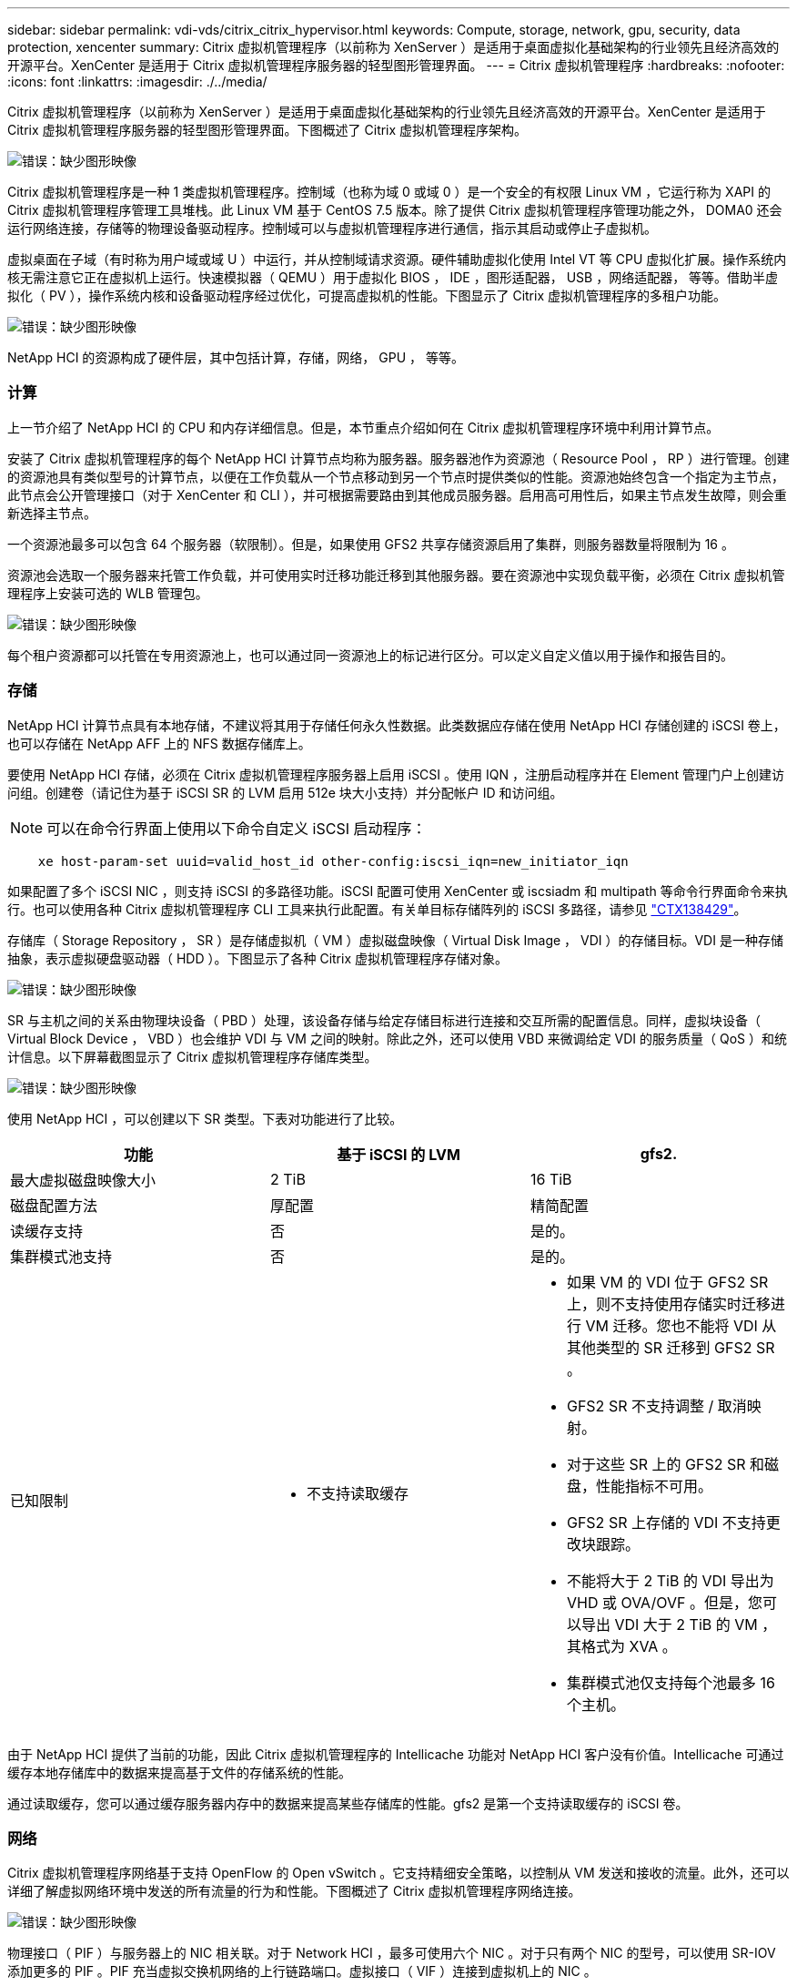 ---
sidebar: sidebar 
permalink: vdi-vds/citrix_citrix_hypervisor.html 
keywords: Compute, storage, network, gpu, security, data protection, xencenter 
summary: Citrix 虚拟机管理程序（以前称为 XenServer ）是适用于桌面虚拟化基础架构的行业领先且经济高效的开源平台。XenCenter 是适用于 Citrix 虚拟机管理程序服务器的轻型图形管理界面。 
---
= Citrix 虚拟机管理程序
:hardbreaks:
:nofooter: 
:icons: font
:linkattrs: 
:imagesdir: ./../media/


[role="lead"]
Citrix 虚拟机管理程序（以前称为 XenServer ）是适用于桌面虚拟化基础架构的行业领先且经济高效的开源平台。XenCenter 是适用于 Citrix 虚拟机管理程序服务器的轻型图形管理界面。下图概述了 Citrix 虚拟机管理程序架构。

image:citrix_image14.png["错误：缺少图形映像"]

Citrix 虚拟机管理程序是一种 1 类虚拟机管理程序。控制域（也称为域 0 或域 0 ）是一个安全的有权限 Linux VM ，它运行称为 XAPI 的 Citrix 虚拟机管理程序管理工具堆栈。此 Linux VM 基于 CentOS 7.5 版本。除了提供 Citrix 虚拟机管理程序管理功能之外， DOMA0 还会运行网络连接，存储等的物理设备驱动程序。控制域可以与虚拟机管理程序进行通信，指示其启动或停止子虚拟机。

虚拟桌面在子域（有时称为用户域或域 U ）中运行，并从控制域请求资源。硬件辅助虚拟化使用 Intel VT 等 CPU 虚拟化扩展。操作系统内核无需注意它正在虚拟机上运行。快速模拟器（ QEMU ）用于虚拟化 BIOS ， IDE ，图形适配器， USB ，网络适配器， 等等。借助半虚拟化（ PV ），操作系统内核和设备驱动程序经过优化，可提高虚拟机的性能。下图显示了 Citrix 虚拟机管理程序的多租户功能。

image:citrix_image15.png["错误：缺少图形映像"]

NetApp HCI 的资源构成了硬件层，其中包括计算，存储，网络， GPU ， 等等。



=== 计算

上一节介绍了 NetApp HCI 的 CPU 和内存详细信息。但是，本节重点介绍如何在 Citrix 虚拟机管理程序环境中利用计算节点。

安装了 Citrix 虚拟机管理程序的每个 NetApp HCI 计算节点均称为服务器。服务器池作为资源池（ Resource Pool ， RP ）进行管理。创建的资源池具有类似型号的计算节点，以便在工作负载从一个节点移动到另一个节点时提供类似的性能。资源池始终包含一个指定为主节点，此节点会公开管理接口（对于 XenCenter 和 CLI ），并可根据需要路由到其他成员服务器。启用高可用性后，如果主节点发生故障，则会重新选择主节点。

一个资源池最多可以包含 64 个服务器（软限制）。但是，如果使用 GFS2 共享存储资源启用了集群，则服务器数量将限制为 16 。

资源池会选取一个服务器来托管工作负载，并可使用实时迁移功能迁移到其他服务器。要在资源池中实现负载平衡，必须在 Citrix 虚拟机管理程序上安装可选的 WLB 管理包。

image:citrix_image16.png["错误：缺少图形映像"]

每个租户资源都可以托管在专用资源池上，也可以通过同一资源池上的标记进行区分。可以定义自定义值以用于操作和报告目的。



=== 存储

NetApp HCI 计算节点具有本地存储，不建议将其用于存储任何永久性数据。此类数据应存储在使用 NetApp HCI 存储创建的 iSCSI 卷上，也可以存储在 NetApp AFF 上的 NFS 数据存储库上。

要使用 NetApp HCI 存储，必须在 Citrix 虚拟机管理程序服务器上启用 iSCSI 。使用 IQN ，注册启动程序并在 Element 管理门户上创建访问组。创建卷（请记住为基于 iSCSI SR 的 LVM 启用 512e 块大小支持）并分配帐户 ID 和访问组。


NOTE: 可以在命令行界面上使用以下命令自定义 iSCSI 启动程序：

....
    xe host-param-set uuid=valid_host_id other-config:iscsi_iqn=new_initiator_iqn
....
如果配置了多个 iSCSI NIC ，则支持 iSCSI 的多路径功能。iSCSI 配置可使用 XenCenter 或 iscsiadm 和 multipath 等命令行界面命令来执行。也可以使用各种 Citrix 虚拟机管理程序 CLI 工具来执行此配置。有关单目标存储阵列的 iSCSI 多路径，请参见  https://support.citrix.com/article/CTX138429["CTX138429"^]。

存储库（ Storage Repository ， SR ）是存储虚拟机（ VM ）虚拟磁盘映像（ Virtual Disk Image ， VDI ）的存储目标。VDI 是一种存储抽象，表示虚拟硬盘驱动器（ HDD ）。下图显示了各种 Citrix 虚拟机管理程序存储对象。

image:citrix_image17.png["错误：缺少图形映像"]

SR 与主机之间的关系由物理块设备（ PBD ）处理，该设备存储与给定存储目标进行连接和交互所需的配置信息。同样，虚拟块设备（ Virtual Block Device ， VBD ）也会维护 VDI 与 VM 之间的映射。除此之外，还可以使用 VBD 来微调给定 VDI 的服务质量（ QoS ）和统计信息。以下屏幕截图显示了 Citrix 虚拟机管理程序存储库类型。

image:citrix_image18.png["错误：缺少图形映像"]

使用 NetApp HCI ，可以创建以下 SR 类型。下表对功能进行了比较。

|===
| 功能 | 基于 iSCSI 的 LVM | gfs2. 


| 最大虚拟磁盘映像大小 | 2 TiB | 16 TiB 


| 磁盘配置方法 | 厚配置 | 精简配置 


| 读缓存支持 | 否 | 是的。 


| 集群模式池支持 | 否 | 是的。 


| 已知限制  a| 
* 不支持读取缓存

 a| 
* 如果 VM 的 VDI 位于 GFS2 SR 上，则不支持使用存储实时迁移进行 VM 迁移。您也不能将 VDI 从其他类型的 SR 迁移到 GFS2 SR 。
* GFS2 SR 不支持调整 / 取消映射。
* 对于这些 SR 上的 GFS2 SR 和磁盘，性能指标不可用。
* GFS2 SR 上存储的 VDI 不支持更改块跟踪。
* 不能将大于 2 TiB 的 VDI 导出为 VHD 或 OVA/OVF 。但是，您可以导出 VDI 大于 2 TiB 的 VM ，其格式为 XVA 。
* 集群模式池仅支持每个池最多 16 个主机。


|===
由于 NetApp HCI 提供了当前的功能，因此 Citrix 虚拟机管理程序的 Intellicache 功能对 NetApp HCI 客户没有价值。Intellicache 可通过缓存本地存储库中的数据来提高基于文件的存储系统的性能。

通过读取缓存，您可以通过缓存服务器内存中的数据来提高某些存储库的性能。gfs2 是第一个支持读取缓存的 iSCSI 卷。



=== 网络

Citrix 虚拟机管理程序网络基于支持 OpenFlow 的 Open vSwitch 。它支持精细安全策略，以控制从 VM 发送和接收的流量。此外，还可以详细了解虚拟网络环境中发送的所有流量的行为和性能。下图概述了 Citrix 虚拟机管理程序网络连接。

image:citrix_image19.png["错误：缺少图形映像"]

物理接口（ PIF ）与服务器上的 NIC 相关联。对于 Network HCI ，最多可使用六个 NIC 。对于只有两个 NIC 的型号，可以使用 SR-IOV 添加更多的 PIF 。PIF 充当虚拟交换机网络的上行链路端口。虚拟接口（ VIF ）连接到虚拟机上的 NIC 。

提供了多种网络选项：

* 一种使用 VLAN 的外部网络
* 没有外部连接的单个服务器专用网络
* 绑定网络（主动 / 主动 - 聚合吞吐量）
* 绑定网络（主动 / 被动 - 容错）
* 绑定网络（ LACP —基于源和目标 IP 及端口的负载平衡）
* 绑定网络（ LACP —基于源和目标 MAC 地址的负载平衡）
* 网络不离开资源池的跨服务器专用网络
* SR-IOV


在主服务器上创建的网络配置将复制到其他成员服务器。因此，在将新服务器添加到资源池中时，其网络配置将从主服务器复制。


NOTE: 每个 NIC 只能为每个 VLAN 分配一个 IP 地址。对于 iSCSI 多路径，要在同一子网上分配 IP ，您必须具有多个 PIF 。对于 H615C ，您可以考虑对 iSCSI 使用 SR-IOV 。

image:citrix_image20.png["错误：缺少图形映像"]

由于 Citrix 虚拟机管理程序上的网络基于 Open vSwitch ，因此您可以使用 OVS-vsctl 和 OVS-appctl 命令对其进行管理。它还支持将 NVGE/VXLAN 作为大型横向扩展环境的叠加解决方案。

与 Citrix 配置（ PVS ）结合使用时， PVS 加速器可通过缓存域 0 内存或将内存与本地存储库结合使用来提高性能。

image:citrix_image21.png["错误：缺少图形映像"]



=== GPU

Citrix 虚拟机管理程序率先部署了 NVIDIA vGPU ，这是一个适用于 GPU 的虚拟化平台，支持在多个虚拟机之间共享 GPU 。NetApp HCI H610C （使用 NVIDIA Tesla M10 卡）和 H615C （使用 NVIDIA Tesla T4 卡）可以为虚拟桌面提供 GPU 资源，从而提供硬件加速以增强用户体验。

NetApp HCI GPU 可以在 Citrix 虚拟机管理程序环境中使用直通模式，即整个 GPU 提供给单个虚拟机，也可以使用 NVIDIA vGPU 。不支持使用 GPU 直通实时迁移虚拟机，因此 NVIDIA vGPU 是首选。

适用于 Citrix 虚拟机管理程序的 NVIDIA Virtual GPU Manager 可以使用 XenCenter 与其他管理包一起部署，也可以通过与服务器的 SSH 会话进行安装。虚拟 GPU 会获得自己的专用帧缓冲区，同时共享流式处理器，编码器，解码器等。也可以使用计划程序对其进行控制。

H610C 具有两个 Tesla M10 图形卡，每个卡具有 4 个 GPU 。每个 GPU 都有 8 GB 帧缓冲区内存，每个服务器总共有 8 个 GPU 和 64 GB 内存。H615C 具有三个 Tesla T4 卡，每个卡都有自己的 GPU 和 16 GB 帧缓冲区内存，每个服务器总共有 3 个 GPU 和 48 GB 图形内存。下图概述了 NVIDIA vGPU 架构。

image:citrix_image22.png["错误：缺少图形映像"]

NVIDIA vGPU 支持每个 GPU 的同构配置文件。虚拟机在 GPU 上的放置由一个策略控制，该策略可根据需求设置最大密度或最高性能。

image:citrix_image23.png["错误：缺少图形映像"]

创建 VM 时，您可以设置虚拟 GPU 配置文件。您选择的 vGPU 配置文件取决于所需的帧缓冲区内存级别，显示数量和解决要求。您还可以设置虚拟机的用途，无论是虚拟应用程序（ A ），虚拟桌面（ B ），专业的 Quadro 虚拟工作站（ Q ），还是人工智能推理应用程序的计算工作负载 ++ （ C ） ++ 。

image:citrix_image24.png["错误：缺少图形映像"]

独立于 XenCenter ， Citrix 虚拟机管理程序 NVIDIA-SMI 上的 CLI 实用程序可用于故障排除和监控性能。

要访问虚拟 GPU ，需要虚拟机上的 NVIDIA 驱动程序。通常，虚拟机管理程序驱动程序版本和 VM 子驱动程序应具有相同的 vGPU 版本。但是，从 vGPU 版本 10 开始，虚拟机管理程序可以是最新版本，而虚拟机驱动程序可以是 n-1 版本。



=== 安全性

Citrix 虚拟机管理程序支持身份验证，授权和审核控制。身份验证由本地帐户和 Active Directory 控制。可以将用户和组分配给控制资源权限的角色。事件和日志记录除了可以远程存储在本地服务器上之外，还可以远程存储。

Citrix 虚拟机管理程序支持使用 SSL 证书对流量进行加密。

由于大多数配置都存储在本地 XML 数据库中，因此某些内容（例如 SMB 密码）以明文形式显示，因此您必须保护对虚拟机管理程序的访问。



=== 数据保护

虚拟机可以导出为 OVA 文件，并可用于将其导入到其他虚拟机管理程序中。虚拟机也可以以原生 XVA 格式导出，并导入到任何其他 Citrix 虚拟机管理程序。对于灾难恢复，还可以使用第二个选项以及 SnapMirror 或原生 Element OS 同步或异步复制所处理的基于存储的复制。借助 NetApp ， HCI 存储还可以与 ONTAP 存储配对以进行复制。

可通过基于存储的快照和克隆功能提供崩溃状态一致的映像备份。基于虚拟机管理程序的快照可用于提供时间点快照，也可用作配置新虚拟机的模板。
